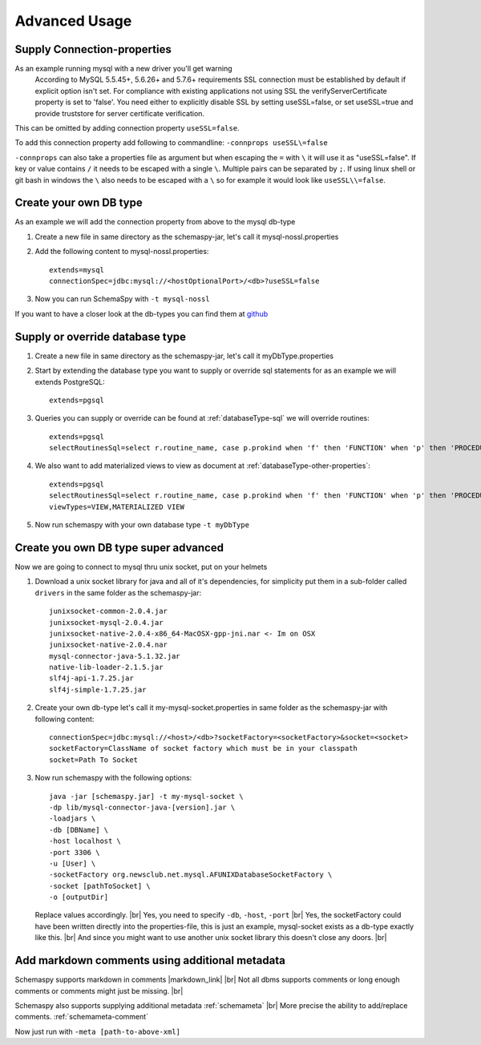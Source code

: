 .. |markdown_link| raw:: html

   <a href="https://daringfireball.net/projects/markdown/" target="_blank">markdown</a>

.. |br| raw:: html

   <br />

Advanced Usage
==============

.. _started_connection_props:

Supply Connection-properties
----------------------------

As an example running mysql with a new driver you'll get warning
    According to MySQL 5.5.45+, 5.6.26+ and 5.7.6+ requirements SSL connection must be established by default if explicit option isn't set. For compliance with existing applications not using SSL the verifyServerCertificate property is set to 'false'. You need either to explicitly disable SSL by setting useSSL=false, or set useSSL=true and provide truststore for server certificate verification.

This can be omitted by adding connection property ``useSSL=false``.

To add this connection property add following to commandline:
``-connprops useSSL\=false``

``-connprops`` can also take a properties file as argument but when escaping the ``=`` with ``\`` it will use it as "useSSL=false".
If key or value contains ``/`` it needs to be escaped with a single ``\``. Multiple pairs can be separated by ``;``.
If using linux shell or git bash in windows the ``\`` also needs to be escaped with a ``\`` so for example it would look like ``useSSL\\=false``.


Create your own DB type
-----------------------

As an example we will add the connection property from above to the mysql db-type

#. Create a new file in same directory as the schemaspy-jar, let's call it mysql-nossl.properties
#. Add the following content to mysql-nossl.properties::

    extends=mysql
    connectionSpec=jdbc:mysql://<hostOptionalPort>/<db>?useSSL=false

#. Now you can run SchemaSpy with ``-t mysql-nossl``

If you want to have a closer look at the db-types you can find them at `github <https://github.com/schemaspy/schemaspy/tree/master/src/main/resources/org/schemaspy/types>`_

Supply or override database type
--------------------------------

#. Create a new file in same directory as the schemaspy-jar, let's call it myDbType.properties
#. Start by extending the database type you want to supply or override sql statements for as an example we will extends PostgreSQL::

    extends=pgsql

#. Queries you can supply or override can be found at :ref:`databaseType-sql` we will override routines::

    extends=pgsql
    selectRoutinesSql=select r.routine_name, case p.prokind when 'f' then 'FUNCTION' when 'p' then 'PROCEDURE' when 'a' then 'AGGREGATE' when 'w' then 'WINDOW' else 'UNKNOWN' end as routine_type, case when p.proretset then 'SETOF ' else '' end || case when r.data_type = 'USER-DEFINED' then r.type_udt_name else r.data_type end as dtd_identifier, r.external_language as routine_body, r.routine_definition, r.sql_data_access, r.security_type, r.is_deterministic, d.description as routine_comment from information_schema.routines r left join pg_namespace ns on r.routine_schema = ns.nspname left join pg_proc p on ns.oid = p.pronamespace and r.routine_name = p.proname left join pg_description d on d.objoid = p.oid where r.routine_schema = :schema

#. We also want to add materialized views to view as document at :ref:`databaseType-other-properties`::

    extends=pgsql
    selectRoutinesSql=select r.routine_name, case p.prokind when 'f' then 'FUNCTION' when 'p' then 'PROCEDURE' when 'a' then 'AGGREGATE' when 'w' then 'WINDOW' else 'UNKNOWN' end as routine_type, case when p.proretset then 'SETOF ' else '' end || case when r.data_type = 'USER-DEFINED' then r.type_udt_name else r.data_type end as dtd_identifier, r.external_language as routine_body, r.routine_definition, r.sql_data_access, r.security_type, r.is_deterministic, d.description as routine_comment from information_schema.routines r left join pg_namespace ns on r.routine_schema = ns.nspname left join pg_proc p on ns.oid = p.pronamespace and r.routine_name = p.proname left join pg_description d on d.objoid = p.oid where r.routine_schema = :schema
    viewTypes=VIEW,MATERIALIZED VIEW

#. Now run schemaspy with your own database type ``-t myDbType``

Create you own DB type super advanced
-------------------------------------

Now we are going to connect to mysql thru unix socket, put on your helmets

#. Download a unix socket library for java and all of it's dependencies, for simplicity put them in a sub-folder called ``drivers`` in the same folder as the schemaspy-jar::

    junixsocket-common-2.0.4.jar
    junixsocket-mysql-2.0.4.jar
    junixsocket-native-2.0.4-x86_64-MacOSX-gpp-jni.nar <- Im on OSX
    junixsocket-native-2.0.4.nar
    mysql-connector-java-5.1.32.jar
    native-lib-loader-2.1.5.jar
    slf4j-api-1.7.25.jar
    slf4j-simple-1.7.25.jar

#. Create your own db-type let's call it my-mysql-socket.properties in same folder as the schemaspy-jar with following content::

    connectionSpec=jdbc:mysql://<host>/<db>?socketFactory=<socketFactory>&socket=<socket>
    socketFactory=ClassName of socket factory which must be in your classpath
    socket=Path To Socket

#. Now run schemaspy with the following options::

    java -jar [schemaspy.jar] -t my-mysql-socket \
    -dp lib/mysql-connector-java-[version].jar \
    -loadjars \
    -db [DBName] \
    -host localhost \
    -port 3306 \
    -u [User] \
    -socketFactory org.newsclub.net.mysql.AFUNIXDatabaseSocketFactory \
    -socket [pathToSocket] \
    -o [outputDir]

   Replace values accordingly. |br|
   Yes, you need to specify ``-db``, ``-host``, ``-port`` |br|
   Yes, the socketFactory could have been written directly into the properties-file, this is just an example, mysql-socket exists as a db-type exactly like this. |br|
   And since you might want to use another unix socket library this doesn't close any doors. |br|

.. _usage_advanced_markdown_metadata:

Add markdown comments using additional metadata
-----------------------------------------------

Schemaspy supports markdown in comments |markdown_link| |br|
Not all dbms supports comments or long enough comments or comments might just be missing. |br|

Schemaspy also supports supplying additional metadata :ref:`schemameta` |br|
More precise the ability to add/replace comments. :ref:`schemameta-comment`

.. code-block:: xml
   :linenos:
   :emphasize-lines: 4,5

   <schemaMeta xmlns:xsi="http://www.w3.org/2001/XMLSchema-instance" xsi:noNamespaceSchemaLocation="http://schemaspy.org/xsd/6/schemameta.xsd" >
     <comments>Database comment</comments>
        <tables>
           <table name="ACCOUNT" comments="I've added comment that links using markdown to markdown documentation [markdown](https://daringfireball.net/projects/markdown/)" >
               <column name="accountId" comments='And now the schemaspy avatar ![avatar](https://avatars3.githubusercontent.com/u/20635098?s=20&v=4 "SchemaSpy")' />
           </table>
        </tables>
   </schemaMeta>

Now just run with ``-meta [path-to-above-xml]``

